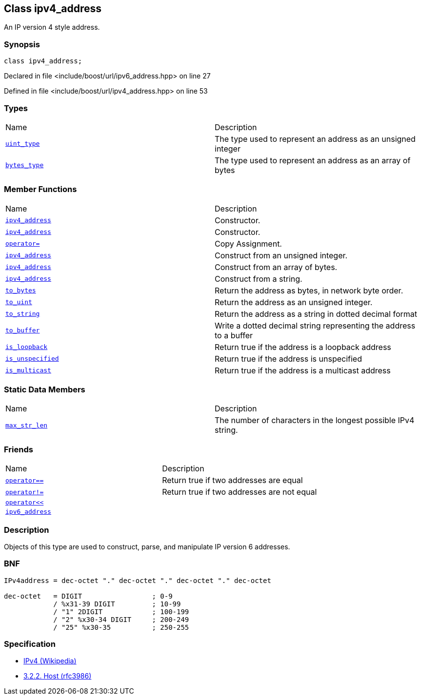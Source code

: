 :relfileprefix: ../../
[#FD6A69DD9643A779141F36D42DE0E868E1219D5B]
== Class ipv4_address

pass:v,q[An IP version 4 style address.]


=== Synopsis

[source,cpp,subs="verbatim,macros,-callouts"]
----
class ipv4_address;
----

Declared in file <include/boost/url/ipv6_address.hpp> on line 27

Defined in file <include/boost/url/ipv4_address.hpp> on line 53

=== Types
[,cols=2]
|===
|Name |Description
|xref:reference/boost/urls/ipv4_address/uint_type.adoc[`pass:v[uint_type]`] |pass:v,q[The type used to represent an address as an unsigned integer]

|xref:reference/boost/urls/ipv4_address/bytes_type.adoc[`pass:v[bytes_type]`] |pass:v,q[The type used to represent an address as an array of bytes]

|===
=== Member Functions
[,cols=2]
|===
|Name |Description
|xref:reference/boost/urls/ipv4_address/2constructor-0c.adoc[`pass:v[ipv4_address]`] |pass:v,q[Constructor.]

|xref:reference/boost/urls/ipv4_address/2constructor-0d.adoc[`pass:v[ipv4_address]`] |pass:v,q[Constructor.]

|xref:reference/boost/urls/ipv4_address/operator_assign.adoc[`pass:v[operator=]`] |pass:v,q[Copy Assignment.]

|xref:reference/boost/urls/ipv4_address/2constructor-06.adoc[`pass:v[ipv4_address]`] |pass:v,q[Construct from an unsigned integer.]

|xref:reference/boost/urls/ipv4_address/2constructor-0f.adoc[`pass:v[ipv4_address]`] |pass:v,q[Construct from an array of bytes.]

|xref:reference/boost/urls/ipv4_address/2constructor-08.adoc[`pass:v[ipv4_address]`] |pass:v,q[Construct from a string.]

|xref:reference/boost/urls/ipv4_address/to_bytes.adoc[`pass:v[to_bytes]`] |pass:v,q[Return the address as bytes, in network byte order.]

|xref:reference/boost/urls/ipv4_address/to_uint.adoc[`pass:v[to_uint]`] |pass:v,q[Return the address as an unsigned integer.]

|xref:reference/boost/urls/ipv4_address/to_string.adoc[`pass:v[to_string]`] |pass:v,q[Return the address as a string in dotted decimal format]

|xref:reference/boost/urls/ipv4_address/to_buffer.adoc[`pass:v[to_buffer]`] |pass:v,q[Write a dotted decimal string representing the address to a buffer]

|xref:reference/boost/urls/ipv4_address/is_loopback.adoc[`pass:v[is_loopback]`] |pass:v,q[Return true if the address is a loopback address]

|xref:reference/boost/urls/ipv4_address/is_unspecified.adoc[`pass:v[is_unspecified]`] |pass:v,q[Return true if the address is unspecified]

|xref:reference/boost/urls/ipv4_address/is_multicast.adoc[`pass:v[is_multicast]`] |pass:v,q[Return true if the address is a multicast address]

|===
=== Static Data Members
[,cols=2]
|===
|Name |Description
|xref:reference/boost/urls/ipv4_address/max_str_len.adoc[`pass:v[max_str_len]`] |pass:v,q[The number of characters in the longest possible IPv4 string.]

|===
=== Friends
[,cols=2]
|===
|Name |Description
|xref:reference/boost/urls/ipv4_address/8friend-01.adoc[`pass:v[operator==]`] |pass:v,q[Return true if two addresses are equal]

|xref:reference/boost/urls/ipv4_address/8friend-08.adoc[`pass:v[operator!=]`] |pass:v,q[Return true if two addresses are not equal]

|xref:reference/boost/urls/ipv4_address/8friend-05.adoc[`pass:v[operator<<]`] |
|xref:reference/boost/urls/ipv4_address/8friend-0a.adoc[`pass:v[ipv6_address]`] |
|===

=== Description

pass:v,q[Objects of this type are used to construct,] pass:v,q[parse, and manipulate IP version 6 addresses.]

=== BNF
[,cpp]
----
IPv4address = dec-octet "." dec-octet "." dec-octet "." dec-octet

dec-octet   = DIGIT                 ; 0-9
            / %x31-39 DIGIT         ; 10-99
            / "1" 2DIGIT            ; 100-199
            / "2" %x30-34 DIGIT     ; 200-249
            / "25" %x30-35          ; 250-255
----

=== Specification

* link:https://en.wikipedia.org/wiki/IPv4[IPv4 (Wikipedia)]

* link:https://datatracker.ietf.org/doc/html/rfc3986#section-3.2.2[3.2.2. Host (rfc3986)]


